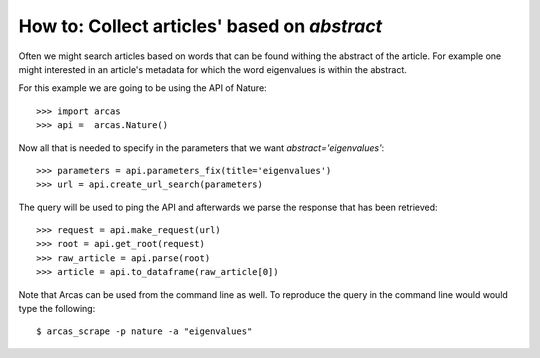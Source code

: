 .. _abstract:

How to: Collect articles' based on `abstract`
============================================

Often we might search articles based on words that can be found withing
the abstract of the article. For example one might interested in an article's
metadata for which the word eigenvalues is within the abstract.

For this example we are going to be using the API of Nature::

    >>> import arcas
    >>> api =  arcas.Nature()

Now all that is needed to specify in the parameters that we want `abstract='eigenvalues'`::

    >>> parameters = api.parameters_fix(title='eigenvalues')
    >>> url = api.create_url_search(parameters)

The query will be used to ping the API and afterwards we parse the response
that has been retrieved::

    >>> request = api.make_request(url)
    >>> root = api.get_root(request)
    >>> raw_article = api.parse(root)
    >>> article = api.to_dataframe(raw_article[0])

Note that Arcas can be used from the command line as well. To reproduce the query
in the command line would would type the following::

    $ arcas_scrape -p nature -a "eigenvalues"
